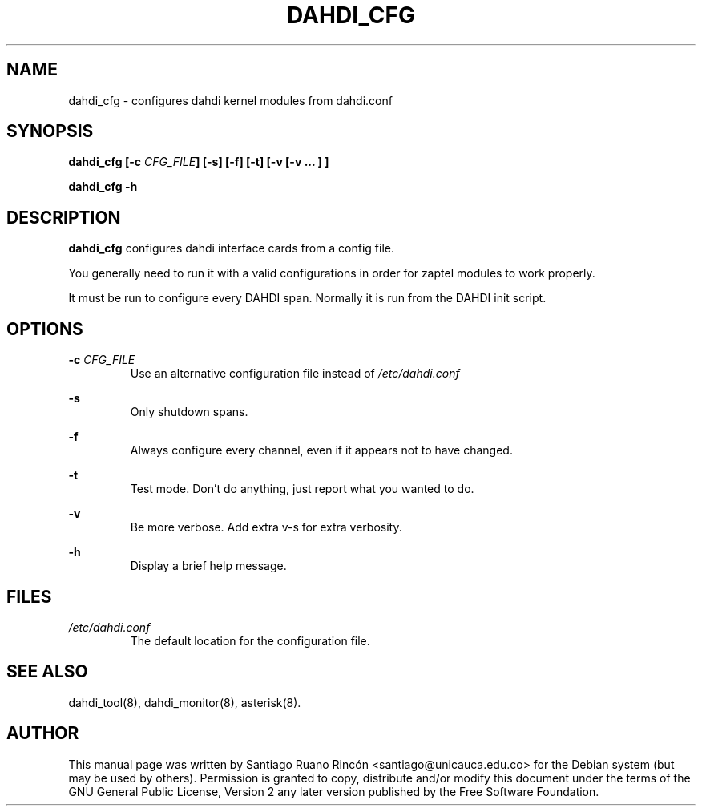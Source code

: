 .TH "DAHDI_CFG" "8" "16 Jun 2008" "" ""

.SH NAME
dahdi_cfg \- configures dahdi kernel modules from dahdi.conf
.SH SYNOPSIS

.B dahdi_cfg [-c \fICFG_FILE\fB] [-s] [-f] [-t] [-v [-v ... ] ]

.B dahdi_cfg -h

.SH DESCRIPTION
.B dahdi_cfg 
configures dahdi interface cards from a config file.

You  generally  need to run it with a valid configurations
in order for zaptel modules to work properly.

It must be run to configure every DAHDI span. Normally it is run from
the DAHDI init script.

.SH OPTIONS

.B -c \fICFG_FILE
.RS
Use an alternative configuration file instead of
.I /etc/dahdi.conf
.RE

.B -s
.RS
Only shutdown spans.
.RE

.B -f
.RS
Always configure every channel, even if it appears not to have changed.
.RE

.B -t
.RS
Test mode. Don't do anything, just report what you wanted to do.
.RE

.B -v
.RS
Be more verbose. Add extra v-s for extra verbosity.
.RE

.B -h
.RS
Display a brief help message.
.RE

.SH FILES

.I /etc/dahdi.conf
.RS
The default location for the configuration file.
.RE

.SH SEE ALSO
dahdi_tool(8), dahdi_monitor(8), asterisk(8).

.SH AUTHOR
This manual page was written by Santiago Ruano Rinc\['o]n 
<santiago@unicauca.edu.co> for
the Debian system (but may be used by others).  Permission is
granted to copy, distribute and/or modify this document under
the terms of the GNU General Public License, Version 2 any 
later version published by the Free Software Foundation.

